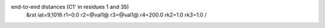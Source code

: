 end-to-end distances (C1' in residues 1 and 35)
 &rst iat=9,1016 r1=0.0 r2=@val1@ r3=@val1@ r4=200.0 rk2=1.0 rk3=1.0 /
